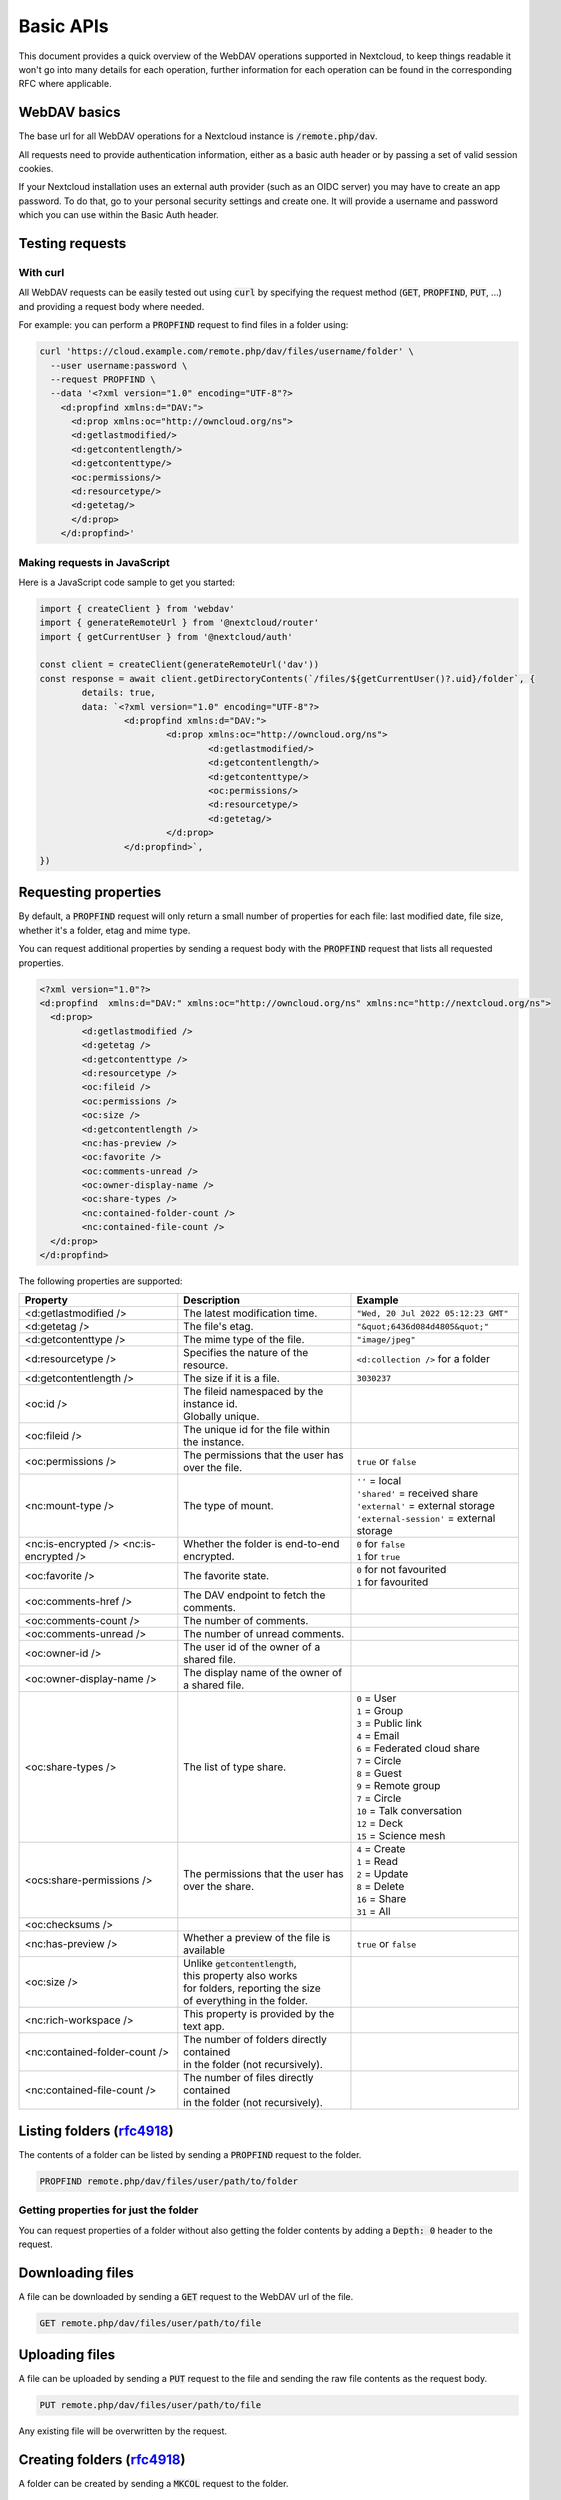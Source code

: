 .. _webdavindex:

==========
Basic APIs
==========

This document provides a quick overview of the WebDAV operations supported in Nextcloud, to keep things readable it won't go into many details
for each operation, further information for each operation can be found in the corresponding RFC where applicable.

WebDAV basics
-------------

The base url for all WebDAV operations for a Nextcloud instance is :code:`/remote.php/dav`.

All requests need to provide authentication information, either as a basic auth header or by passing a set of valid session cookies.

If your Nextcloud installation uses an external auth provider (such as an OIDC server) you may have to create an app password. To do that, go to your personal security settings and create one. It will provide a username and password which you can use within the Basic Auth header.

Testing requests
----------------

With curl
^^^^^^^^^

All WebDAV requests can be easily tested out using :code:`curl` by specifying the request method (:code:`GET`, :code:`PROPFIND`, :code:`PUT`, ...) and providing a request body where needed.

For example: you can perform a :code:`PROPFIND` request to find files in a folder using:

.. code-block:: bash

    curl 'https://cloud.example.com/remote.php/dav/files/username/folder' \
      --user username:password \
      --request PROPFIND \
      --data '<?xml version="1.0" encoding="UTF-8"?>
        <d:propfind xmlns:d="DAV:">
          <d:prop xmlns:oc="http://owncloud.org/ns">
          <d:getlastmodified/>
          <d:getcontentlength/>
          <d:getcontenttype/>
          <oc:permissions/>
          <d:resourcetype/>
          <d:getetag/>
          </d:prop>
        </d:propfind>'

Making requests in JavaScript
^^^^^^^^^^^^^^^^^^^^^^^^^^^^^

Here is a JavaScript code sample to get you started:

.. code-block:: javascript

	import { createClient } from 'webdav'
	import { generateRemoteUrl } from '@nextcloud/router'
	import { getCurrentUser } from '@nextcloud/auth'

	const client = createClient(generateRemoteUrl('dav'))
	const response = await client.getDirectoryContents(`/files/${getCurrentUser()?.uid}/folder`, {
		details: true,
		data: `<?xml version="1.0" encoding="UTF-8"?>
			<d:propfind xmlns:d="DAV:">
				<d:prop xmlns:oc="http://owncloud.org/ns">
					<d:getlastmodified/>
					<d:getcontentlength/>
					<d:getcontenttype/>
					<oc:permissions/>
					<d:resourcetype/>
					<d:getetag/>
				</d:prop>
			</d:propfind>`,
	})

Requesting properties
---------------------

By default, a :code:`PROPFIND` request will only return a small number of properties for each file: last modified date, file size, whether it's a folder, etag and mime type.

You can request additional properties by sending a request body with the :code:`PROPFIND` request that lists all requested properties.

.. code-block:: xml

	<?xml version="1.0"?>
	<d:propfind  xmlns:d="DAV:" xmlns:oc="http://owncloud.org/ns" xmlns:nc="http://nextcloud.org/ns">
	  <d:prop>
		<d:getlastmodified />
		<d:getetag />
		<d:getcontenttype />
		<d:resourcetype />
		<oc:fileid />
		<oc:permissions />
		<oc:size />
		<d:getcontentlength />
		<nc:has-preview />
		<oc:favorite />
		<oc:comments-unread />
		<oc:owner-display-name />
		<oc:share-types />
		<nc:contained-folder-count />
		<nc:contained-file-count />
	  </d:prop>
	</d:propfind>

The following properties are supported:

+-------------------------------+---------------------------------------------------+---------------------------------------------+
|           Property            |                    Description                    |                   Example                   |
+===============================+===================================================+=============================================+
| <d:getlastmodified />         | The latest modification time.                     | ``"Wed, 20 Jul 2022 05:12:23 GMT"``         |
+-------------------------------+---------------------------------------------------+---------------------------------------------+
| <d:getetag />                 | The file's etag.                                  | ``"&quot;6436d084d4805&quot;"``             |
+-------------------------------+---------------------------------------------------+---------------------------------------------+
| <d:getcontenttype />          | The mime type of the file.                        | ``"image/jpeg"``                            |
+-------------------------------+---------------------------------------------------+---------------------------------------------+
| <d:resourcetype />            | Specifies the nature of the resource.             | ``<d:collection />`` for a folder           |
+-------------------------------+---------------------------------------------------+---------------------------------------------+
| <d:getcontentlength />        | The size if it is a file.                         | ``3030237``                                 |
+-------------------------------+---------------------------------------------------+---------------------------------------------+
| <oc:id />                     | | The fileid namespaced by the instance id.       |                                             |
|                               | | Globally unique.                                |                                             |
+-------------------------------+---------------------------------------------------+---------------------------------------------+
| <oc:fileid />                 | The unique id for the file within the instance.   |                                             |
+-------------------------------+---------------------------------------------------+---------------------------------------------+
| <oc:permissions />            | The permissions that the user has over the file.  | ``true`` or ``false``                       |
+-------------------------------+---------------------------------------------------+---------------------------------------------+
| <nc:mount-type />             | The type of mount.                                | | ``''`` = local                            |
|                               |                                                   | | ``'shared'`` = received share             |
|                               |                                                   | | ``'external'`` = external storage         |
|                               |                                                   | | ``'external-session'`` = external storage |
+-------------------------------+---------------------------------------------------+---------------------------------------------+
| <nc:is-encrypted />           | Whether the folder is end-to-end encrypted.       | | ``0`` for ``false``                       |
| <nc:is-encrypted />           |                                                   | | ``1`` for ``true``                        |
+-------------------------------+---------------------------------------------------+---------------------------------------------+
| <oc:favorite />               | The favorite state.                               | | ``0`` for not favourited                  |
|                               |                                                   | | ``1`` for favourited                      |
+-------------------------------+---------------------------------------------------+---------------------------------------------+
| <oc:comments-href />          | The DAV endpoint to fetch the comments.           |                                             |
+-------------------------------+---------------------------------------------------+---------------------------------------------+
| <oc:comments-count />         | The number of comments.                           |                                             |
+-------------------------------+---------------------------------------------------+---------------------------------------------+
| <oc:comments-unread />        | The number of unread comments.                    |                                             |
+-------------------------------+---------------------------------------------------+---------------------------------------------+
| <oc:owner-id />               | The user id of the owner of a shared file.        |                                             |
+-------------------------------+---------------------------------------------------+---------------------------------------------+
| <oc:owner-display-name />     | The display name of the owner of a shared file.   |                                             |
+-------------------------------+---------------------------------------------------+---------------------------------------------+
| <oc:share-types />            | The list of type share.                           | | ``0`` = User                              |
|                               |                                                   | | ``1`` = Group                             |
|                               |                                                   | | ``3`` = Public link                       |
|                               |                                                   | | ``4`` = Email                             |
|                               |                                                   | | ``6`` = Federated cloud share             |
|                               |                                                   | | ``7`` = Circle                            |
|                               |                                                   | | ``8`` = Guest                             |
|                               |                                                   | | ``9`` = Remote group                      |
|                               |                                                   | | ``7`` = Circle                            |
|                               |                                                   | | ``10`` = Talk conversation                |
|                               |                                                   | | ``12`` = Deck                             |
|                               |                                                   | | ``15`` = Science mesh                     |
+-------------------------------+---------------------------------------------------+---------------------------------------------+
| <ocs:share-permissions />     | The permissions that the user has over the share. | | ``4`` = Create                            |
|                               |                                                   | | ``1`` = Read                              |
|                               |                                                   | | ``2`` = Update                            |
|                               |                                                   | | ``8`` = Delete                            |
|                               |                                                   | | ``16`` = Share                            |
|                               |                                                   | | ``31`` = All                              |
+-------------------------------+---------------------------------------------------+---------------------------------------------+
| <oc:checksums />              |                                                   |                                             |
+-------------------------------+---------------------------------------------------+---------------------------------------------+
| <nc:has-preview />            | Whether a preview of the file is available        | ``true`` or ``false``                       |
+-------------------------------+---------------------------------------------------+---------------------------------------------+
| <oc:size />                   | | Unlike :code:`getcontentlength`,                |                                             |
|                               | | this property also works                        |                                             |
|                               | | for folders, reporting the size                 |                                             |
|                               | | of everything in the folder.                    |                                             |
+-------------------------------+---------------------------------------------------+---------------------------------------------+
| <nc:rich-workspace />         | This property is provided by the text app.        |                                             |
+-------------------------------+---------------------------------------------------+---------------------------------------------+
| <nc:contained-folder-count /> | | The number of folders directly contained        |                                             |
|                               | | in the folder (not recursively).                |                                             |
+-------------------------------+---------------------------------------------------+---------------------------------------------+
| <nc:contained-file-count />   | | The number of files directly contained          |                                             |
|                               | | in the folder (not recursively).                |                                             |
+-------------------------------+---------------------------------------------------+---------------------------------------------+




Listing folders (rfc4918_)
--------------------------

The contents of a folder can be listed by sending a :code:`PROPFIND` request to the folder.

.. code::

	PROPFIND remote.php/dav/files/user/path/to/folder

Getting properties for just the folder
^^^^^^^^^^^^^^^^^^^^^^^^^^^^^^^^^^^^^^

You can request properties of a folder without also getting the folder contents by adding a :code:`Depth: 0` header to the request.

Downloading files
-----------------

A file can be downloaded by sending a :code:`GET` request to the WebDAV url of the file.

.. code::

	GET remote.php/dav/files/user/path/to/file

Uploading files
---------------

A file can be uploaded by sending a :code:`PUT` request to the file and sending the raw file contents as the request body.

.. code::

	PUT remote.php/dav/files/user/path/to/file

Any existing file will be overwritten by the request.

Creating folders (rfc4918_)
---------------------------

A folder can be created by sending a :code:`MKCOL` request to the folder.

.. code::

	MKCOL remote.php/dav/files/user/path/to/new/folder

Deleting files and folders (rfc4918_)
-------------------------------------

A file or folder can be deleted by sending a :code:`DELETE` request to the file or folder.

.. code::

	DELETE remote.php/dav/files/user/path/to/file

When deleting a folder, its contents will be deleted recursively.

Moving files and folders (rfc4918_)
-----------------------------------

A file or folder can be moved by sending a :code:`MOVE` request to the file or folder and specifying the destination in the :code:`Destination` header as full url.

.. code::

	MOVE remote.php/dav/files/user/path/to/file
	Destination: https://cloud.example/remote.php/dav/files/user/new/location

The overwrite behavior of the move can be controlled by setting the :code:`Overwrite` head to :code:`T` or :code:`F` to enable or disable overwriting respectively.

Copying files and folders (rfc4918_)
------------------------------------

A file or folder can be copied by sending a :code:`COPY` request to the file or folder and specifying the destination in the :code:`Destination` header as full url.

.. code::

	COPY remote.php/dav/files/user/path/to/file
	Destination: https://cloud.example/remote.php/dav/files/user/new/location

The overwrite behavior of the copy can be controlled by setting the :code:`Overwrite` head to :code:`T` or :code:`F` to enable or disable overwriting respectively.

Settings favorites
------------------

A file or folder can be marked as favorite by sending a :code:`PROPPATCH` request to the file or folder and setting the :code:`oc-favorite` property

.. code-block:: xml

	PROPPATCH remote.php/dav/files/user/path/to/file
	<?xml version="1.0"?>
	<d:propertyupdate xmlns:d="DAV:" xmlns:oc="http://owncloud.org/ns">
	  <d:set>
		<d:prop>
		  <oc:favorite>1</oc:favorite>
		</d:prop>
	  </d:set>
	</d:propertyupdate>

Setting the :code:`oc:favorite` property to ``1`` marks a file as favorite, setting it to ``0`` un-marks it as favorite.

Listing favorites
-----------------

Favorites for a user can be retrieved by sending a :code:`REPORT` request and specifying :code:`oc:favorite` as a filter

.. code-block:: xml

	REPORT remote.php/dav/files/user/path/to/folder
	<?xml version="1.0"?>
	<oc:filter-files  xmlns:d="DAV:" xmlns:oc="http://owncloud.org/ns" xmlns:nc="http://nextcloud.org/ns">
		 <oc:filter-rules>
			 <oc:favorite>1</oc:favorite>
		 </oc:filter-rules>
	 </oc:filter-files>

File properties can be requested by adding a :code:`<d:prop/>` element to the request listing the requested properties in the same way as it would be done for a :code:`PROPFIND` request.

When listing favorites, the request will find all favorites in the folder recursively, all favorites for a user can be found by sending the request to :code:`remote.php/dav/files/user`

.. _rfc4918: https://tools.ietf.org/html/rfc4918


Special Headers
---------------

Request Headers
^^^^^^^^^^^^^^^

You can set some special headers that Nextcloud will interpret.

+-----------------+-----------------------------------------------------------------+----------------------------------+
|     Header      |                           Description                           |             Example              |
+=================+=================================================================+==================================+
| X-OC-MTime      | | Allow to specify a mtime.                                     | ``1675789581``                   |
|                 | | The response will contain the header ``X-OC-MTime: accepted`` |                                  |
|                 | | if the mtime was accepted.                                    |                                  |
+-----------------+-----------------------------------------------------------------+----------------------------------+
| X-OC-CTime      | | Allow to specify a creation time.                             | ``1675789581``                   |
|                 | | The response will contain the header ``X-OC-CTime: accepted`` |                                  |
|                 | | if the mtime was accepted.                                    |                                  |
+-----------------+-----------------------------------------------------------------+----------------------------------+
| OC-Checksum     | Allow to specify a checksum.                                    |                                  |
+-----------------+-----------------------------------------------------------------+----------------------------------+
| X-Hash          | | Allow to request the file's hash from the server.             | ``md5``, ``sha1``, or ``sha256`` |
|                 | | The server will return the hash in a header named either:     |                                  |
|                 | | ``X-Hash-MD5``, ``X-Hash-SHA1``, or ``X-Hash-SHA256``.        |                                  |
+-----------------+-----------------------------------------------------------------+----------------------------------+
| OC-Chunked      | Specify that the sent data is part of a chunk upload.           | ``true``                         |
+-----------------+-----------------------------------------------------------------+----------------------------------+
| OC-Total-Length | | Contains the total size of the file during a chunk upload.    | ``4052412``                      |
|                 | | This allow the server to abort faster if the remaining        |                                  |
|                 | | user's quota is not enough.                                   |                                  |
+-----------------+-----------------------------------------------------------------+----------------------------------+

Response Headers
----------------

Nextcloud will sometime answer with the following headers:

+-----------+------------------------------------------------+-----------------------------------------+
|  Header   |                  Description                   |                 Example                 |
+===========+================================================+=========================================+
| OC-Etag   | | On creation, move and copy,                  | ``"50ef2eba7b74aa84feff013efee2a5ef"``  |
|           | | the response contain the etag of the file.   |                                         |
+-----------+------------------------------------------------+-----------------------------------------+
| OC-FileId | | On creation, move and copy,                  | | Format: ``<padded-id><instance-id>``. |
|           | | the response contain the fileid of the file. | | Example: ``00000259oczn5x60nrdu``     |
+-----------+------------------------------------------------+-----------------------------------------+
